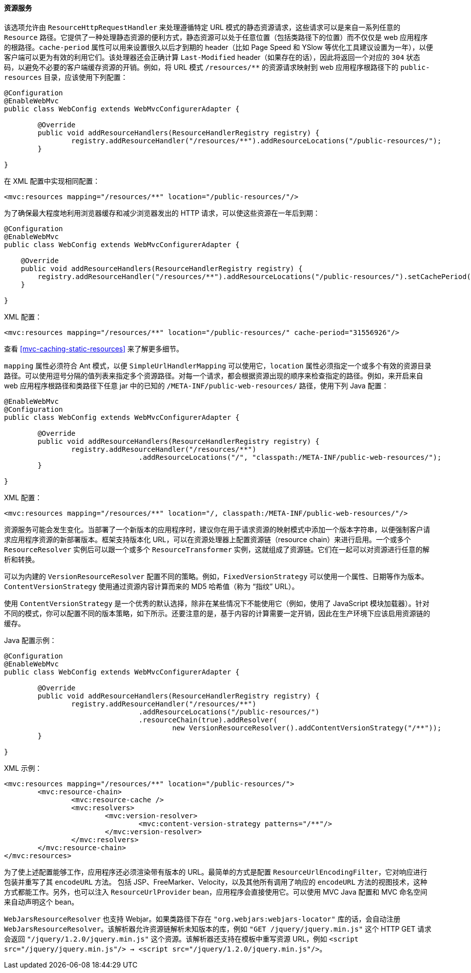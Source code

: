 [[mvc-config-static-resources]]
==== 资源服务

该选项允许由 `ResourceHttpRequestHandler` 来处理遵循特定 URL 模式的静态资源请求，这些请求可以是来自一系列任意的 `Resource` 路径。它提供了一种处理静态资源的便利方式，静态资源可以处于任意位置（包括类路径下的位置）而不仅仅是 web 应用程序的根路径。`cache-period` 属性可以用来设置很久以后才到期的 header（比如 Page Speed 和 YSlow 等优化工具建议设置为一年），以便客户端可以更为有效的利用它们。该处理器还会正确计算 `Last-Modified` header（如果存在的话），因此将返回一个对应的 `304` 状态码，以避免不必要的客户端缓存资源的开销。例如，将 URL 模式 `/resources/**` 的资源请求映射到 web 应用程序根路径下的 `public-resources` 目录，应该使用下列配置：

[source,java,indent=0]
[subs="verbatim"]
----
	@Configuration
	@EnableWebMvc
	public class WebConfig extends WebMvcConfigurerAdapter {

		@Override
		public void addResourceHandlers(ResourceHandlerRegistry registry) {
			registry.addResourceHandler("/resources/**").addResourceLocations("/public-resources/");
		}

	}
----

在 XML 配置中实现相同配置：

[source,xml,indent=0]
[subs="verbatim"]
----
	<mvc:resources mapping="/resources/**" location="/public-resources/"/>
----

为了确保最大程度地利用浏览器缓存和减少浏览器发出的 HTTP 请求，可以使这些资源在一年后到期：

[source,java,indent=0]
[subs="verbatim"]
----
    @Configuration
    @EnableWebMvc
    public class WebConfig extends WebMvcConfigurerAdapter {

        @Override
        public void addResourceHandlers(ResourceHandlerRegistry registry) {
            registry.addResourceHandler("/resources/**").addResourceLocations("/public-resources/").setCachePeriod(31556926);
        }

    }
----

XML 配置：

[source,xml,indent=0]
[subs="verbatim"]
----
	<mvc:resources mapping="/resources/**" location="/public-resources/" cache-period="31556926"/>
----

查看 <<mvc-caching-static-resources>> 来了解更多细节。

`mapping` 属性必须符合 Ant 模式，以便 `SimpleUrlHandlerMapping` 可以使用它，`location` 属性必须指定一个或多个有效的资源目录路径。可以使用逗号分隔的值列表来指定多个资源路径。对每一个请求，都会根据资源出现的顺序来检查指定的路径。例如，来开启来自 web 应用程序根路径和类路径下任意 jar 中的已知的 `/META-INF/public-web-resources/` 路径，使用下列 Java 配置：

[source,java,indent=0]
[subs="verbatim"]
----
	@EnableWebMvc
	@Configuration
	public class WebConfig extends WebMvcConfigurerAdapter {

		@Override
		public void addResourceHandlers(ResourceHandlerRegistry registry) {
			registry.addResourceHandler("/resources/**")
					.addResourceLocations("/", "classpath:/META-INF/public-web-resources/");
		}

	}
----

XML 配置：

[source,xml,indent=0]
[subs="verbatim,quotes"]
----
	<mvc:resources mapping="/resources/**" location="/, classpath:/META-INF/public-web-resources/"/>
----

资源服务可能会发生变化。当部署了一个新版本的应用程序时，建议你在用于请求资源的映射模式中添加一个版本字符串，以便强制客户请求应用程序资源的新部署版本。框架支持版本化 URL，可以在资源处理器上配置资源链（resource chain）来进行启用。一个或多个 `ResourceResolver` 实例后可以跟一个或多个 `ResourceTransformer` 实例，这就组成了资源链。它们在一起可以对资源进行任意的解析和转换。

可以为内建的 `VersionResourceResolver` 配置不同的策略。例如，`FixedVersionStrategy` 可以使用一个属性、日期等作为版本。`ContentVersionStrategy` 使用通过资源内容计算而来的 MD5 哈希值（称为 “指纹” URL）。

使用 `ContentVersionStrategy` 是一个优秀的默认选择，除非在某些情况下不能使用它（例如，使用了 JavaScript 模块加载器）。针对不同的模式，你可以配置不同的版本策略，如下所示。还要注意的是，基于内容的计算需要一定开销，因此在生产环境下应该启用资源链的缓存。

Java 配置示例：

[source,java,indent=0]
[subs="verbatim"]
----
	@Configuration
	@EnableWebMvc
	public class WebConfig extends WebMvcConfigurerAdapter {

		@Override
		public void addResourceHandlers(ResourceHandlerRegistry registry) {
			registry.addResourceHandler("/resources/**")
					.addResourceLocations("/public-resources/")
					.resourceChain(true).addResolver(
						new VersionResourceResolver().addContentVersionStrategy("/**"));
		}

	}
----

XML 示例：

[source,xml,indent=0]
[subs="verbatim"]
----
<mvc:resources mapping="/resources/**" location="/public-resources/">
	<mvc:resource-chain>
		<mvc:resource-cache />
		<mvc:resolvers>
			<mvc:version-resolver>
				<mvc:content-version-strategy patterns="/**"/>
			</mvc:version-resolver>
		</mvc:resolvers>
	</mvc:resource-chain>
</mvc:resources>
----

为了使上述配置能够工作，应用程序还必须渲染带有版本的 URL。最简单的方式是配置 `ResourceUrlEncodingFilter`，它对响应进行包装并重写了其 `encodeURL` 方法。 包括 JSP、FreeMarker、Velocity，以及其他所有调用了响应的 `encodeURL` 方法的视图技术，这种方式都能工作。另外，也可以注入 `ResourceUrlProvider` bean，应用程序会直接使用它。可以使用 MVC Java 配置和 MVC 命名空间来自动声明这个 bean。

`WebJarsResourceResolver` 也支持 Webjar。如果类路径下存在 `"org.webjars:webjars-locator"` 库的话，会自动注册 `WebJarsResourceResolver`。该解析器允许资源链解析未知版本的库，例如 `"GET /jquery/jquery.min.js"` 这个 HTTP GET 请求会返回 `"/jquery/1.2.0/jquery.min.js"` 这个资源。该解析器还支持在模板中重写资源 URL，例如 `<script src="/jquery/jquery.min.js"/> → <script src="/jquery/1.2.0/jquery.min.js"/>`。